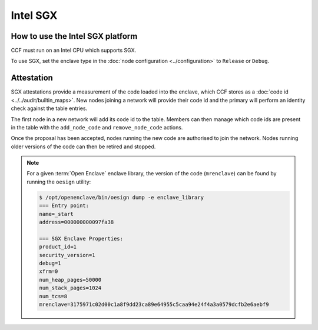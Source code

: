 Intel SGX
===================

How to use the Intel SGX platform
---------------------------------
CCF must run on an Intel CPU which supports SGX.

To use SGX, set the enclave type in the :doc:`node configuration <../configuration>` to ``Release`` or ``Debug``.

Attestation
-----------
SGX attestations provide a measurement of the code loaded into the enclave, which CCF stores as a :doc:`code id <../../audit/builtin_maps>`. New nodes joining a network will provide their code id and the primary will perform an identity check against the table entries.

The first node in a new network will add its code id to the table. Members can then manage which code ids are present in the table with the ``add_node_code`` and ``remove_node_code`` actions.

Once the proposal has been accepted, nodes running the new code are authorised to join the network. Nodes running older versions of the code can then be retired and stopped.

.. note:: For a given :term:`Open Enclave` enclave library, the version of the code (``mrenclave``) can be found by running the ``oesign`` utility:

    .. code-block:: bash

        $ /opt/openenclave/bin/oesign dump -e enclave_library
        === Entry point:
        name=_start
        address=000000000097fa38

        === SGX Enclave Properties:
        product_id=1
        security_version=1
        debug=1
        xfrm=0
        num_heap_pages=50000
        num_stack_pages=1024
        num_tcs=8
        mrenclave=3175971c02d00c1a8f9dd23ca89e64955c5caa94e24f4a3a0579dcfb2e6aebf9
